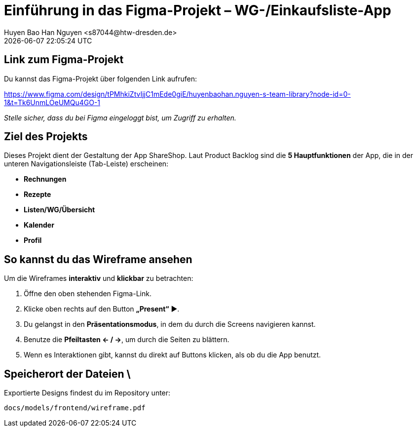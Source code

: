 = Einführung in das Figma-Projekt – WG-/Einkaufsliste-App
Huyen Bao Han Nguyen  <s87044@htw-dresden.de>
{localdatetime}

== Link zum Figma-Projekt

Du kannst das Figma-Projekt über folgenden Link aufrufen:

https://www.figma.com/design/tPMhkiZtvIjjC1mEde0giE/huyenbaohan.nguyen-s-team-library?node-id=0-1&t=Tk6UnmLOeUMQu4GO-1

_Stelle sicher, dass du bei Figma eingeloggt bist, um Zugriff zu erhalten._

==  Ziel des Projekts

Dieses Projekt dient der Gestaltung der App ShareShop. Laut Product Backlog sind die **5 Hauptfunktionen** der App, die in der unteren Navigationsleiste (Tab-Leiste) erscheinen:

- **Rechnungen** 
- **Rezepte** 
- **Listen/WG/Übersicht** 
- **Kalender** 
- **Profil**

== So kannst du das Wireframe ansehen

Um die Wireframes **interaktiv** und **klickbar** zu betrachten:

1. Öffne den oben stehenden Figma-Link.
2. Klicke oben rechts auf den Button **„Present“** ▶️.
3. Du gelangst in den **Präsentationsmodus**, in dem du durch die Screens navigieren kannst.
4. Benutze die **Pfeiltasten ← / →**, um durch die Seiten zu blättern.
5. Wenn es Interaktionen gibt, kannst du direkt auf Buttons klicken, als ob du die App benutzt.

== Speicherort der Dateien \

Exportierte Designs findest du im Repository unter:

`docs/models/frontend/wireframe.pdf`
